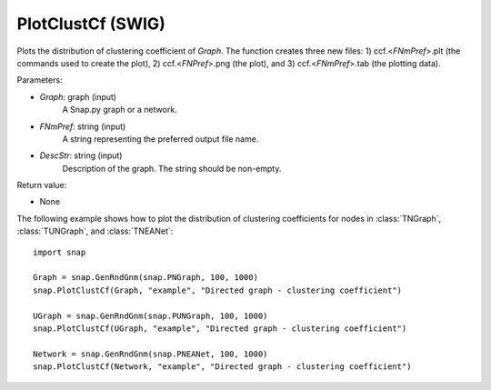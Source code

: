 PlotClustCf (SWIG)
''''''''''''''''''

.. function:: PlotClustCf(Graph, FNmPref, DescStr)

Plots the distribution of clustering coefficient of *Graph*. The function creates three new files: 1) ccf.<*FNmPref*>.plt (the commands used to create the plot), 2) ccf.<*FNPref*>.png (the plot), and 3) ccf.<*FNmPref*>.tab (the plotting data).

Parameters:

- *Graph*: graph (input)
    A Snap.py graph or a network.

- *FNmPref*: string (input)
    A string representing the preferred output file name.

- *DescStr*: string (input)
    Description of the graph. The string should be non-empty.

Return value:

- None


The following example shows how to plot the distribution of clustering coefficients
for nodes in :class:`TNGraph`, :class:`TUNGraph`, and :class:`TNEANet`::

    import snap

    Graph = snap.GenRndGnm(snap.PNGraph, 100, 1000)
    snap.PlotClustCf(Graph, "example", "Directed graph - clustering coefficient")

    UGraph = snap.GenRndGnm(snap.PUNGraph, 100, 1000)
    snap.PlotClustCf(UGraph, "example", "Directed graph - clustering coefficient")

    Network = snap.GenRndGnm(snap.PNEANet, 100, 1000)
    snap.PlotClustCf(Network, "example", "Directed graph - clustering coefficient")

